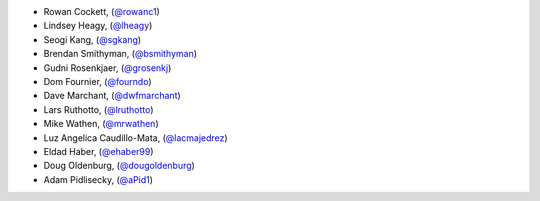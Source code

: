 - Rowan Cockett, (`@rowanc1 <https://github.com/rowanc1/>`_)
- Lindsey Heagy, (`@lheagy <https://github.com/lheagy/>`_)
- Seogi Kang, (`@sgkang <https://github.com/sgkang/>`_)
- Brendan Smithyman, (`@bsmithyman <https://github.com/bsmithyman/>`_)
- Gudni Rosenkjaer, (`@grosenkj <https://github.com/grosenkj/>`_)
- Dom Fournier, (`@fourndo <https://github.com/fourndo/>`_)
- Dave Marchant, (`@dwfmarchant <https://github.com/dwfmarchant/>`_)
- Lars Ruthotto, (`@lruthotto <https://github.com/lruthotto/>`_)
- Mike Wathen, (`@mrwathen <https://github.com/mrwathen/>`_)
- Luz Angelica Caudillo-Mata, (`@lacmajedrez <https://github.com/lacmajedrez/>`_)
- Eldad Haber, (`@ehaber99 <https://github.com/ehaber99/>`_)
- Doug Oldenburg, (`@dougoldenburg <https://github.com/dougoldenburg/>`_)
- Adam Pidlisecky, (`@aPid1 <https://github.com/aPid1/>`_)
